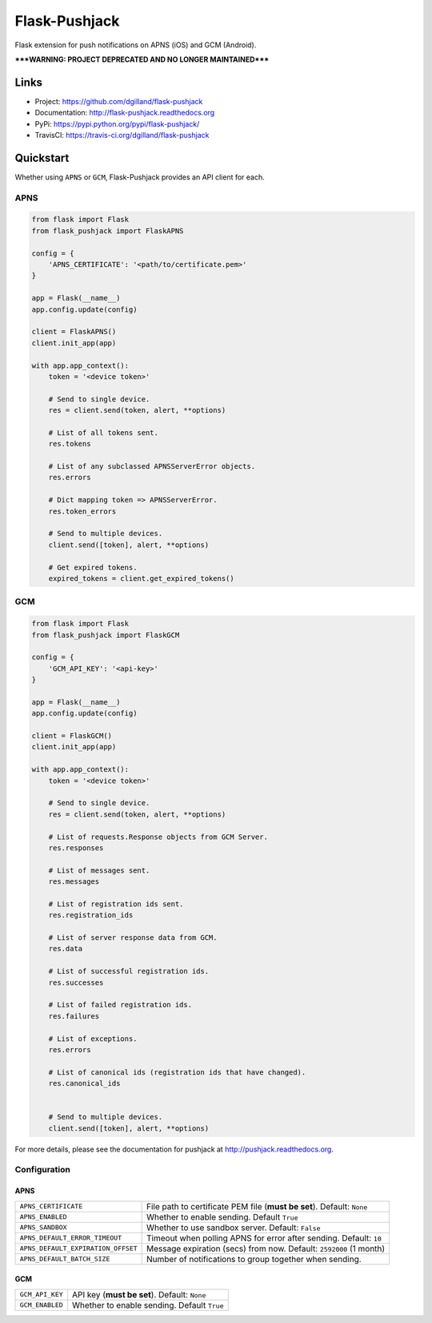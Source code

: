 **************
Flask-Pushjack
**************

|version| |travis| |coveralls| |license|

Flask extension for push notifications on APNS (iOS) and GCM (Android).

*****WARNING: PROJECT DEPRECATED AND NO LONGER MAINTAINED*****


Links
=====

- Project: https://github.com/dgilland/flask-pushjack
- Documentation: http://flask-pushjack.readthedocs.org
- PyPi: https://pypi.python.org/pypi/flask-pushjack/
- TravisCI: https://travis-ci.org/dgilland/flask-pushjack


Quickstart
==========

Whether using ``APNS`` or ``GCM``, Flask-Pushjack provides an API client for each.


APNS
----

.. code-block:: python

    from flask import Flask
    from flask_pushjack import FlaskAPNS

    config = {
        'APNS_CERTIFICATE': '<path/to/certificate.pem>'
    }

    app = Flask(__name__)
    app.config.update(config)

    client = FlaskAPNS()
    client.init_app(app)

    with app.app_context():
        token = '<device token>'

        # Send to single device.
        res = client.send(token, alert, **options)

        # List of all tokens sent.
        res.tokens

        # List of any subclassed APNSServerError objects.
        res.errors

        # Dict mapping token => APNSServerError.
        res.token_errors

        # Send to multiple devices.
        client.send([token], alert, **options)

        # Get expired tokens.
        expired_tokens = client.get_expired_tokens()


GCM
---

.. code-block:: python

    from flask import Flask
    from flask_pushjack import FlaskGCM

    config = {
        'GCM_API_KEY': '<api-key>'
    }

    app = Flask(__name__)
    app.config.update(config)

    client = FlaskGCM()
    client.init_app(app)

    with app.app_context():
        token = '<device token>'

        # Send to single device.
        res = client.send(token, alert, **options)

        # List of requests.Response objects from GCM Server.
        res.responses

        # List of messages sent.
        res.messages

        # List of registration ids sent.
        res.registration_ids

        # List of server response data from GCM.
        res.data

        # List of successful registration ids.
        res.successes

        # List of failed registration ids.
        res.failures

        # List of exceptions.
        res.errors

        # List of canonical ids (registration ids that have changed).
        res.canonical_ids


        # Send to multiple devices.
        client.send([token], alert, **options)


For more details, please see the documentation for pushjack at http://pushjack.readthedocs.org.


Configuration
-------------

APNS
++++

==================================  ===
``APNS_CERTIFICATE``                File path to certificate PEM file (**must be set**). Default: ``None``
``APNS_ENABLED``                    Whether to enable sending. Default ``True``
``APNS_SANDBOX``                    Whether to use sandbox server. Default: ``False``
``APNS_DEFAULT_ERROR_TIMEOUT``      Timeout when polling APNS for error after sending. Default: ``10``
``APNS_DEFAULT_EXPIRATION_OFFSET``  Message expiration (secs) from now. Default: ``2592000`` (1 month)
``APNS_DEFAULT_BATCH_SIZE``         Number of notifications to group together when sending.
==================================  ===


GCM
+++

======================  ===
``GCM_API_KEY``         API key (**must be set**). Default: ``None``
``GCM_ENABLED``         Whether to enable sending. Default ``True``
======================  ===


.. |version| image:: http://img.shields.io/pypi/v/flask-pushjack.svg?style=flat-square
    :target: https://pypi.python.org/pypi/flask-pushjack/

.. |travis| image:: http://img.shields.io/travis/dgilland/flask-pushjack/master.svg?style=flat-square
    :target: https://travis-ci.org/dgilland/flask-pushjack

.. |coveralls| image:: http://img.shields.io/coveralls/dgilland/flask-pushjack/master.svg?style=flat-square
    :target: https://coveralls.io/r/dgilland/flask-pushjack

.. |license| image:: http://img.shields.io/pypi/l/flask-pushjack.svg?style=flat-square
    :target: https://pypi.python.org/pypi/flask-pushjack/
